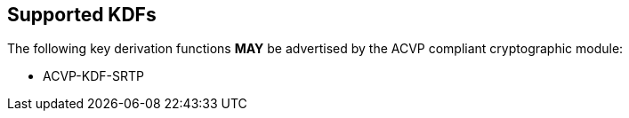 
[#supported]
== Supported KDFs

The following key derivation functions *MAY* be advertised by the ACVP compliant cryptographic module:

* ACVP-KDF-SRTP
